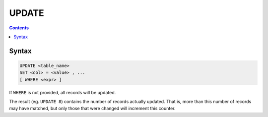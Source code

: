 UPDATE
======

.. contents::

Syntax
------

.. code-block:: txt

  UPDATE <table_name>
  SET <col> = <value> , ...
  [ WHERE <expr> ]

If ``WHERE`` is not provided, all records will be updated.

The result (eg. ``UPDATE 8``) contains the number of records actually updated.
That is, more than this number of records may have matched, but only those that
were changed will increment this counter.
